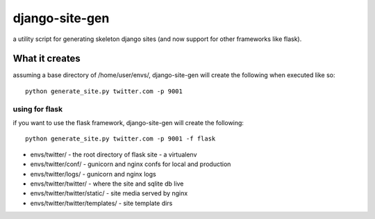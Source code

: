 django-site-gen
===============

a utility script for generating skeleton django sites (and now support
for other frameworks like flask).


What it creates
---------------

assuming a base directory of /home/user/envs/, django-site-gen
will create the following when executed like so::

    python generate_site.py twitter.com -p 9001

.. image:: http://charlesleifer.com/media/images/photos/django-site-gen.png


using for flask
^^^^^^^^^^^^^^^

if you want to use the flask framework, django-site-gen will
create the following::

    python generate_site.py twitter.com -p 9001 -f flask

* envs/twitter/ - the root directory of flask site - a virtualenv
* envs/twitter/conf/ - gunicorn and nginx confs for local and production
* envs/twitter/logs/ - gunicorn and nginx logs
* envs/twitter/twitter/ - where the site and sqlite db live
* envs/twitter/twitter/static/ - site media served by nginx
* envs/twitter/twitter/templates/ - site template dirs

